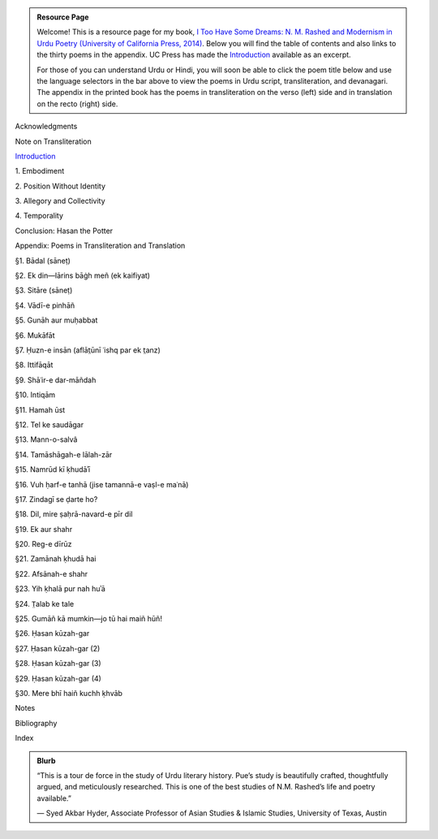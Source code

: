 .. title: I Too Have Some Dreams
.. slug: itoohavesomedreams
.. date: 2014/08/25 19:39:09
.. tags: 
.. link: 
.. description: 
.. type: text

.. admonition:: Resource Page

  Welcome! This is a resource page for my book, `I Too Have Some Dreams: N. M.
  Rashed and Modernism in Urdu Poetry (University of California Press, 2014)
  <http://www.ucpress.edu/book.php?isbn=9780520283107>`_. Below you will find
  the table of contents and also links to the thirty poems in the appendix. UC
  Press has made the `Introduction
  <http://www.ucpress.edu/content/chapters/12808.intro.pdf>`_ available as an
  excerpt.

  For those of you can understand Urdu or Hindi, you will soon be able to click
  the poem title below and use the language selectors in the bar above to view
  the poems in Urdu script, transliteration, and devanagari. The appendix in
  the printed book has the poems in transliteration on the verso (left) side
  and in translation on the recto (right) side.

.. link_figure:: http://www.ucpress.edu/book.php?isbn=9780520283107
      :title: I Too Have Some Dreams: <br/>N. M. Rashed and Modernism in Urdu Poetry
      :class: link-figure
      :image_url: /galleries/i2havesomedreams/i2havesomedreams-small.jpg



Acknowledgments

Note on Transliteration

`Introduction <http://www.ucpress.edu/content/chapters/12808.intro.pdf>`_

1\. Embodiment

2\. Position Without Identity

3\. Allegory and Collectivity

4\. Temporality


Conclusion: Hasan the Potter

Appendix: Poems in Transliteration and Translation

§1. Bādal (sāneṭ)

§2. Ek din—lārins bāġh meñ (ek kaifiyat)

§3. Sitāre (sāneṭ)

§4. Vādī-e pinhāñ

§5. Gunāh aur muḥabbat

§6. Mukāfāt

§7. Ḥuzn-e insān (aflāt̤ūnī ʿishq par ek t̤anz)

§8. Ittifāqāt

§9. Shāʿir-e dar-māñdah

§10. Intiqām

§11. Hamah ūst

§12. Tel ke saudāgar

§13. Mann-o-salvâ

§14. Tamāshāgah-e lālah-zār

§15. Namrūd kī ḳhudāʾī

§16. Vuh ḥarf-e tanhā (jise tamannā-e vaṣl-e maʿnā)

§17. Zindagī se ḍarte ho?

§18. Dil, mire ṣaḥrā-navard-e pīr dil

§19. Ek aur shahr

§20. Reg-e dīrūz

§21. Zamānah ḳhudā hai

§22. Afsānah-e shahr

§23. Yih ḳhalā pur nah huʾā

§24. T̤alab ke tale

§25. Gumāñ kā mumkin—jo tū hai maiñ hūñ!

§26. Ḥasan kūzah-gar

§27. Ḥasan kūzah-gar (2)

§28. Ḥasan kūzah-gar (3)

§29. Ḥasan kūzah-gar (4)

§30. Mere bhī haiñ kuchh ḳhvāb

Notes

Bibliography

Index 

.. admonition:: Blurb

   “This is a tour de force in the study of Urdu literary history. Pue’s study is beautifully crafted, thoughtfully argued, and meticulously researched. This is one of the best studies of N.M. Rashed’s life and poetry available.”
   
   — Syed Akbar Hyder, Associate Professor of Asian Studies & Islamic Studies, University of Texas, Austin

   